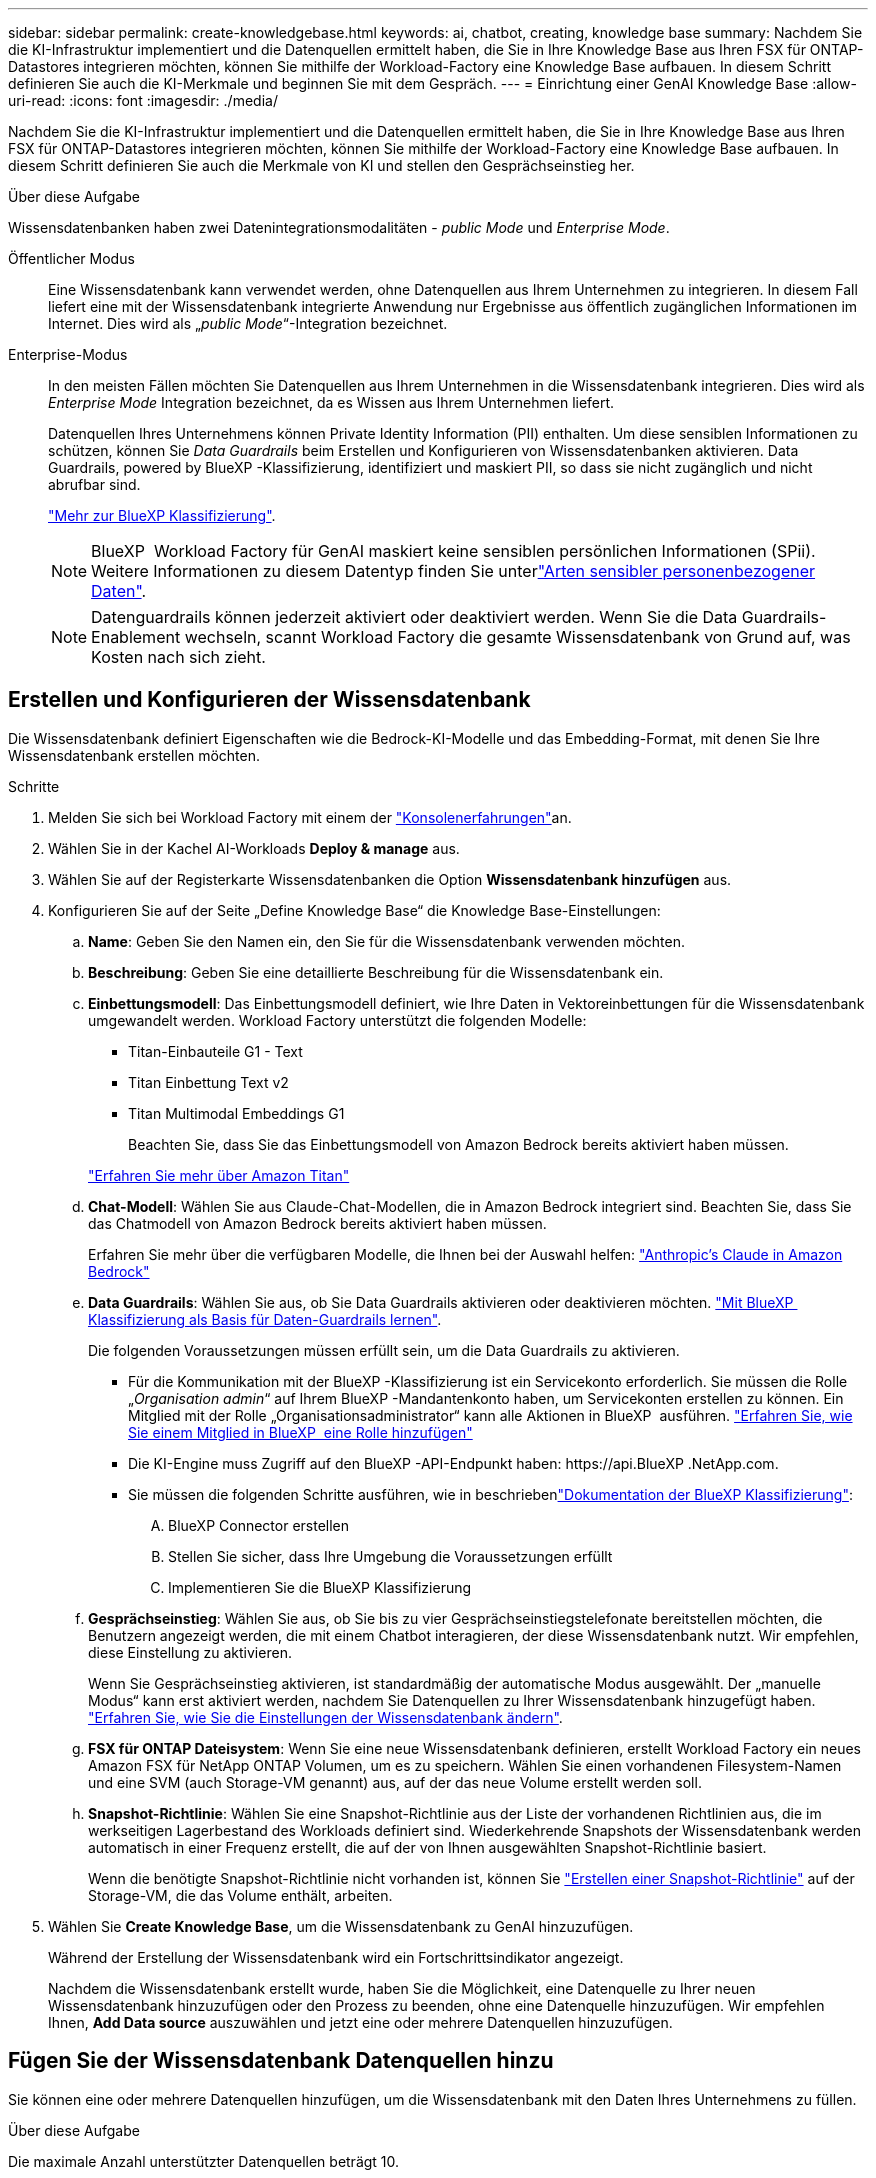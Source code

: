 ---
sidebar: sidebar 
permalink: create-knowledgebase.html 
keywords: ai, chatbot, creating, knowledge base 
summary: Nachdem Sie die KI-Infrastruktur implementiert und die Datenquellen ermittelt haben, die Sie in Ihre Knowledge Base aus Ihren FSX für ONTAP-Datastores integrieren möchten, können Sie mithilfe der Workload-Factory eine Knowledge Base aufbauen. In diesem Schritt definieren Sie auch die KI-Merkmale und beginnen Sie mit dem Gespräch. 
---
= Einrichtung einer GenAI Knowledge Base
:allow-uri-read: 
:icons: font
:imagesdir: ./media/


[role="lead"]
Nachdem Sie die KI-Infrastruktur implementiert und die Datenquellen ermittelt haben, die Sie in Ihre Knowledge Base aus Ihren FSX für ONTAP-Datastores integrieren möchten, können Sie mithilfe der Workload-Factory eine Knowledge Base aufbauen. In diesem Schritt definieren Sie auch die Merkmale von KI und stellen den Gesprächseinstieg her.

.Über diese Aufgabe
Wissensdatenbanken haben zwei Datenintegrationsmodalitäten - _public Mode_ und _Enterprise Mode_.

Öffentlicher Modus:: Eine Wissensdatenbank kann verwendet werden, ohne Datenquellen aus Ihrem Unternehmen zu integrieren. In diesem Fall liefert eine mit der Wissensdatenbank integrierte Anwendung nur Ergebnisse aus öffentlich zugänglichen Informationen im Internet. Dies wird als „_public Mode_“-Integration bezeichnet.
Enterprise-Modus:: In den meisten Fällen möchten Sie Datenquellen aus Ihrem Unternehmen in die Wissensdatenbank integrieren. Dies wird als _Enterprise Mode_ Integration bezeichnet, da es Wissen aus Ihrem Unternehmen liefert.
+
--
Datenquellen Ihres Unternehmens können Private Identity Information (PII) enthalten. Um diese sensiblen Informationen zu schützen, können Sie _Data Guardrails_ beim Erstellen und Konfigurieren von Wissensdatenbanken aktivieren. Data Guardrails, powered by BlueXP -Klassifizierung, identifiziert und maskiert PII, so dass sie nicht zugänglich und nicht abrufbar sind.

link:https://docs.netapp.com/us-en/bluexp-classification/concept-cloud-compliance.html["Mehr zur BlueXP Klassifizierung"^].


NOTE: BlueXP  Workload Factory für GenAI maskiert keine sensiblen persönlichen Informationen (SPii). Weitere Informationen zu diesem Datentyp finden Sie unterlink:https://docs.netapp.com/us-en/bluexp-classification/reference-private-data-categories.html#types-of-sensitive-personal-data["Arten sensibler personenbezogener Daten"^].


NOTE: Datenguardrails können jederzeit aktiviert oder deaktiviert werden. Wenn Sie die Data Guardrails-Enablement wechseln, scannt Workload Factory die gesamte Wissensdatenbank von Grund auf, was Kosten nach sich zieht.

--




== Erstellen und Konfigurieren der Wissensdatenbank

Die Wissensdatenbank definiert Eigenschaften wie die Bedrock-KI-Modelle und das Embedding-Format, mit denen Sie Ihre Wissensdatenbank erstellen möchten.

.Schritte
. Melden Sie sich bei Workload Factory mit einem der link:https://docs.netapp.com/us-en/workload-setup-admin/console-experiences.html["Konsolenerfahrungen"^]an.
. Wählen Sie in der Kachel AI-Workloads *Deploy & manage* aus.
. Wählen Sie auf der Registerkarte Wissensdatenbanken die Option *Wissensdatenbank hinzufügen* aus.
. Konfigurieren Sie auf der Seite „Define Knowledge Base“ die Knowledge Base-Einstellungen:
+
.. *Name*: Geben Sie den Namen ein, den Sie für die Wissensdatenbank verwenden möchten.
.. *Beschreibung*: Geben Sie eine detaillierte Beschreibung für die Wissensdatenbank ein.
.. *Einbettungsmodell*: Das Einbettungsmodell definiert, wie Ihre Daten in Vektoreinbettungen für die Wissensdatenbank umgewandelt werden. Workload Factory unterstützt die folgenden Modelle:
+
*** Titan-Einbauteile G1 - Text
*** Titan Einbettung Text v2
*** Titan Multimodal Embeddings G1
+
Beachten Sie, dass Sie das Einbettungsmodell von Amazon Bedrock bereits aktiviert haben müssen.

+
https://aws.amazon.com/bedrock/titan/["Erfahren Sie mehr über Amazon Titan"^]



.. *Chat-Modell*: Wählen Sie aus Claude-Chat-Modellen, die in Amazon Bedrock integriert sind. Beachten Sie, dass Sie das Chatmodell von Amazon Bedrock bereits aktiviert haben müssen.
+
Erfahren Sie mehr über die verfügbaren Modelle, die Ihnen bei der Auswahl helfen: https://aws.amazon.com/bedrock/claude/["Anthropic's Claude in Amazon Bedrock"^]

.. *Data Guardrails*: Wählen Sie aus, ob Sie Data Guardrails aktivieren oder deaktivieren möchten. link:https://docs.netapp.com/us-en/bluexp-classification/concept-cloud-compliance.html["Mit BlueXP  Klassifizierung als Basis für Daten-Guardrails lernen"^].
+
Die folgenden Voraussetzungen müssen erfüllt sein, um die Data Guardrails zu aktivieren.

+
*** Für die Kommunikation mit der BlueXP -Klassifizierung ist ein Servicekonto erforderlich. Sie müssen die Rolle „_Organisation admin_“ auf Ihrem BlueXP -Mandantenkonto haben, um Servicekonten erstellen zu können. Ein Mitglied mit der Rolle „Organisationsadministrator“ kann alle Aktionen in BlueXP  ausführen. link:https://docs.netapp.com/us-en/bluexp-setup-admin/task-iam-manage-members-permissions.html#add-a-role-to-a-member["Erfahren Sie, wie Sie einem Mitglied in BlueXP  eine Rolle hinzufügen"^]
*** Die KI-Engine muss Zugriff auf den BlueXP -API-Endpunkt haben: \https://api.BlueXP .NetApp.com.
*** Sie müssen die folgenden Schritte ausführen, wie in beschriebenlink:https://docs.netapp.com/us-en/bluexp-classification/task-deploy-cloud-compliance.html#quick-start["Dokumentation der BlueXP Klassifizierung"^]:
+
.... BlueXP Connector erstellen
.... Stellen Sie sicher, dass Ihre Umgebung die Voraussetzungen erfüllt
.... Implementieren Sie die BlueXP Klassifizierung




.. *Gesprächseinstieg*: Wählen Sie aus, ob Sie bis zu vier Gesprächseinstiegstelefonate bereitstellen möchten, die Benutzern angezeigt werden, die mit einem Chatbot interagieren, der diese Wissensdatenbank nutzt. Wir empfehlen, diese Einstellung zu aktivieren.
+
Wenn Sie Gesprächseinstieg aktivieren, ist standardmäßig der automatische Modus ausgewählt. Der „manuelle Modus“ kann erst aktiviert werden, nachdem Sie Datenquellen zu Ihrer Wissensdatenbank hinzugefügt haben. link:manage-knowledgebase.html["Erfahren Sie, wie Sie die Einstellungen der Wissensdatenbank ändern"].

.. *FSX für ONTAP Dateisystem*: Wenn Sie eine neue Wissensdatenbank definieren, erstellt Workload Factory ein neues Amazon FSX für NetApp ONTAP Volumen, um es zu speichern. Wählen Sie einen vorhandenen Filesystem-Namen und eine SVM (auch Storage-VM genannt) aus, auf der das neue Volume erstellt werden soll.
.. *Snapshot-Richtlinie*: Wählen Sie eine Snapshot-Richtlinie aus der Liste der vorhandenen Richtlinien aus, die im werkseitigen Lagerbestand des Workloads definiert sind. Wiederkehrende Snapshots der Wissensdatenbank werden automatisch in einer Frequenz erstellt, die auf der von Ihnen ausgewählten Snapshot-Richtlinie basiert.
+
Wenn die benötigte Snapshot-Richtlinie nicht vorhanden ist, können Sie https://docs.netapp.com/us-en/ontap/data-protection/create-snapshot-policy-task.html["Erstellen einer Snapshot-Richtlinie"] auf der Storage-VM, die das Volume enthält, arbeiten.



. Wählen Sie *Create Knowledge Base*, um die Wissensdatenbank zu GenAI hinzuzufügen.
+
Während der Erstellung der Wissensdatenbank wird ein Fortschrittsindikator angezeigt.

+
Nachdem die Wissensdatenbank erstellt wurde, haben Sie die Möglichkeit, eine Datenquelle zu Ihrer neuen Wissensdatenbank hinzuzufügen oder den Prozess zu beenden, ohne eine Datenquelle hinzuzufügen. Wir empfehlen Ihnen, *Add Data source* auszuwählen und jetzt eine oder mehrere Datenquellen hinzuzufügen.





== Fügen Sie der Wissensdatenbank Datenquellen hinzu

Sie können eine oder mehrere Datenquellen hinzufügen, um die Wissensdatenbank mit den Daten Ihres Unternehmens zu füllen.

.Über diese Aufgabe
Die maximale Anzahl unterstützter Datenquellen beträgt 10.

.Schritte
. Nachdem Sie *Datenquelle hinzufügen* ausgewählt haben, wird die Seite *Dateisystem auswählen* angezeigt.
. *Wählen Sie ein Dateisystem*: Wählen Sie das FSX für ONTAP Dateisystem, in dem sich Ihre Datenquelldateien befinden, und wählen Sie *Weiter*.
. *Wählen Sie ein Volume*: Wählen Sie das Volume aus, auf dem sich Ihre Quelldateien befinden, und wählen Sie *Weiter*.
+
Bei der Auswahl der mit dem SMB-Protokoll gespeicherten Dateien müssen Sie die Active Directory-Informationen eingeben, einschließlich Domäne, IP-Adresse, Benutzername und Passwort.

. *Wählen Sie eine Datenquelle*: Wählen Sie den Speicherort der Datenquelle basierend darauf, wo Sie die Dateien gespeichert haben. Dies kann ein ganzes Volume sein, oder nur ein bestimmter Ordner oder Unterordner im Volume, und wählen Sie *Weiter*.
. *Define AI-Parameter*: Definieren Sie im Abschnitt *Chunking-Strategie*, wie die GenAI-Engine den Inhalt der Datenquelle in Blöcke teilt, wenn die Datenquelle in eine Wissensdatenbank integriert ist. Sie können eine der folgenden Strategien wählen:
+
** *Multi-Sentence Chunking*: Organisiert Informationen aus Ihrer Datenquelle in Satzbausteine. Sie können festlegen, wie viele Sätze jedes Stück ausmachen (bis zu 100).
** *Überlappendes Chunking*: Organisiert Informationen aus Ihrer Datenquelle in zeichendefinierte Blöcke, die benachbarte Blöcke überlappen können. Sie können die Größe jedes Chunk in Zeichen auswählen und festlegen, wie viel sich jeder Chunk mit benachbarten Chunks überschneidet. Sie können eine Chunk-Größe von 50 bis 3000 Zeichen und einen Überlappungsprozentsatz von 1 bis 99 % konfigurieren.
+

NOTE: Die Auswahl eines hohen Prozentsatzes für Überschneidungen kann den Speicherbedarf erheblich erhöhen, da die Abrufgenauigkeit nur geringfügig verbessert wird.



. Im Abschnitt *permission aware*, der nur verfügbar ist, wenn sich die von Ihnen ausgewählte Datenquelle auf einem Volume befindet, das das SMB-Protokoll verwendet, können Sie die Auswahl aktivieren oder deaktivieren:
+
** *Enabled*: Benutzer des Chatbot, die auf diese Wissensdatenbank zugreifen, erhalten nur Antworten auf Abfragen aus Datenquellen, auf die sie zugreifen können.
** *Disabled*: Benutzer des Chatbot erhalten Antworten über Inhalte aus allen integrierten Datenquellen.


. Wählen Sie *Hinzufügen*, um diese Datenquelle zu Ihrer Wissensdatenbank hinzuzufügen.


.Ergebnis
Die Datenquelle wird in Ihre Wissensdatenbank eingebettet. Der Status ändert sich von „Einbetten“ in „eingebettet“, wenn die Datenquelle vollständig eingebettet ist.

Nachdem Sie der Wissensdatenbank eine einzelne Datenquelle hinzugefügt haben, können Sie diese lokal im Chatbot-Simulator testen und alle erforderlichen Änderungen vornehmen, bevor Sie den Chatbot Ihren Benutzern zur Verfügung stellen. Sie können die gleichen Schritte ausführen, um der Wissensdatenbank zusätzliche Datenquellen hinzuzufügen.
